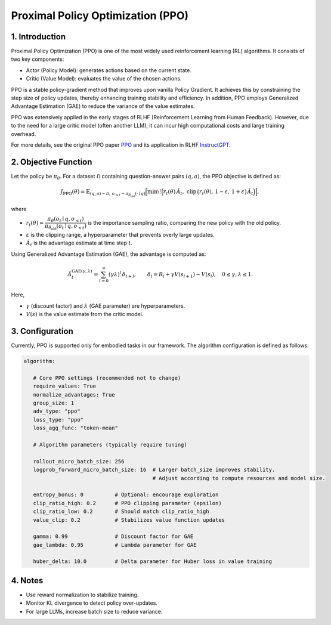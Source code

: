Proximal Policy Optimization (PPO)
==================================

1. Introduction
---------------

Proximal Policy Optimization (PPO) is one of the most widely used reinforcement learning (RL) algorithms.  
It consists of two key components:

- Actor (Policy Model): generates actions based on the current state.
- Critic (Value Model): evaluates the value of the chosen actions.

PPO is a stable policy-gradient method that improves upon vanilla Policy Gradient.  
It achieves this by constraining the step size of policy updates, thereby enhancing training stability and efficiency.  
In addition, PPO employs Generalized Advantage Estimation (GAE) to reduce the variance of the value estimates.  

PPO was extensively applied in the early stages of RLHF (Reinforcement Learning from Human Feedback).  
However, due to the need for a large critic model (often another LLM), it can incur high computational costs and large training overhead.  

For more details, see the original PPO paper 
`PPO <https://arxiv.org/abs/1707.06347>`_ and its application in RLHF
`InstructGPT <https://arxiv.org/abs/2203.02155>`_.


2. Objective Function
----------------------

Let the policy be :math:`\pi_\theta`.  
For a dataset :math:`\mathcal{D}` containing question-answer pairs :math:`(q,a)`,  
the PPO objective is defined as:

.. math::

   J_{\mathrm{PPO}}(\theta)
   = \mathbb{E}_{(q,a)\sim\mathcal{D},\, o_{\le t}\sim \pi_{\theta_{\mathrm{old}}}(\cdot\mid q)}
   \Big[
     \min\!\Big(
       r_t(\theta)\,\hat{A}_t,\;
       \mathrm{clip}\,\big(r_t(\theta),\, 1-\varepsilon,\, 1+\varepsilon\big)\,\hat{A}_t
     \Big)
   \Big],

where

- :math:`r_t(\theta) = \dfrac{\pi_\theta(o_t \mid q, o_{<t})}
  {\pi_{\theta_{\mathrm{old}}}(o_t \mid q, o_{<t})}`  
  is the importance sampling ratio, comparing the new policy with the old policy.

- :math:`\varepsilon` is the clipping range, a hyperparameter that prevents overly large updates.

- :math:`\hat{A}_t` is the advantage estimate at time step :math:`t`.

Using Generalized Advantage Estimation (GAE), the advantage is computed as:

.. math::

   \hat{A}_t^{\mathrm{GAE}(\gamma,\lambda)}
   = \sum_{l=0}^{\infty} (\gamma\lambda)^l \, \delta_{t+l},
   \qquad
   \delta_l = R_l + \gamma V(s_{l+1}) - V(s_l),
   \quad 0 \le \gamma, \lambda \le 1.

Here,

- :math:`\gamma` (discount factor) and :math:`\lambda` (GAE parameter) are hyperparameters.  
- :math:`V(s)` is the value estimate from the critic model.

3. Configuration
-----------------

Currently, PPO is supported only for embodied tasks in our framework.  
The algorithm configuration is defined as follows:

.. code-block:: yaml

   algorithm:

      # Core PPO settings (recommended not to change)
      require_values: True
      normalize_advantages: True
      group_size: 1
      adv_type: "ppo"
      loss_type: "ppo"
      loss_agg_func: "token-mean"

      # Algorithm parameters (typically require tuning)

      rollout_micro_batch_size: 256
      logprob_forward_micro_batch_size: 16  # Larger batch_size improves stability.
                                            # Adjust according to compute resources and model size.

      entropy_bonus: 0          # Optional: encourage exploration
      clip_ratio_high: 0.2      # PPO clipping parameter (epsilon)
      clip_ratio_low: 0.2       # Should match clip_ratio_high
      value_clip: 0.2           # Stabilizes value function updates

      gamma: 0.99               # Discount factor for GAE
      gae_lambda: 0.95          # Lambda parameter for GAE

      huber_delta: 10.0         # Delta parameter for Huber loss in value training


4. Notes
---------

- Use reward normalization to stabilize training.  
- Monitor KL divergence to detect policy over-updates.  
- For large LLMs, increase batch size to reduce variance.